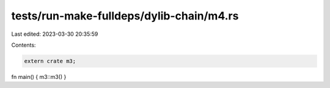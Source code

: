 tests/run-make-fulldeps/dylib-chain/m4.rs
=========================================

Last edited: 2023-03-30 20:35:59

Contents:

.. code-block:: rs

    extern crate m3;

fn main() { m3::m3() }


